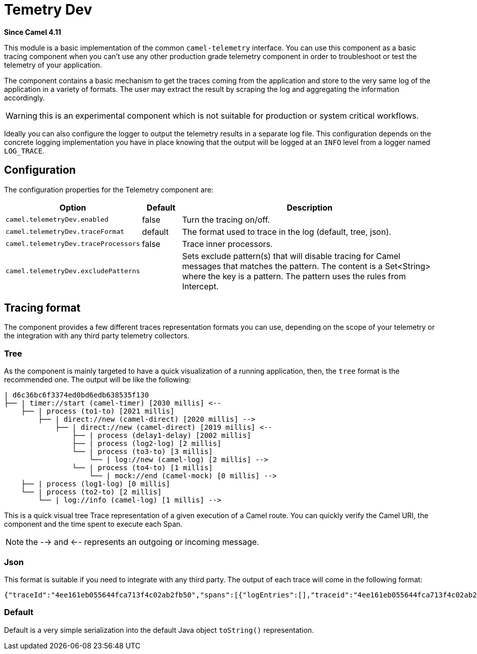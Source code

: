 = Temetry Dev Component
:doctitle: Temetry Dev
:shortname: telemetry-dev
:artifactid: camel-telemetry-dev
:description: Basic implementation of Camel Telemetry useful for development purposes
:since: 4.11
:supportlevel: Preview
:tabs-sync-option:

*Since Camel {since}*

This module is a basic implementation of the common `camel-telemetry` interface. You can use this component as a basic tracing component when you can't use any other production grade telemetry component in order to troubleshoot or test the telemetry of your application.

The component contains a basic mechanism to get the traces coming from the application and store to the very same log of the application in a variety of formats. The user may extract the result by scraping the log and aggregating the information accordingly.

WARNING: this is an experimental component which is not suitable for production or system critical workflows.

Ideally you can also configure the logger to output the telemetry results in a separate log file. This configuration depends on the concrete logging implementation you have in place knowing that the output will be logged at an `INFO` level from a logger named `LOG_TRACE`.

== Configuration

The configuration properties for the Telemetry component are:

[width="100%",cols="10%,10%,80%",options="header",]
|=======================================================================
|Option |Default |Description
|`camel.telemetryDev.enabled`| false | Turn the tracing on/off.
|`camel.telemetryDev.traceFormat`| default | The format used to trace in the log (default, tree, json).
|`camel.telemetryDev.traceProcessors`| false | Trace inner processors.
|`camel.telemetryDev.excludePatterns` |  | Sets exclude pattern(s) that will disable tracing for Camel
messages that matches the pattern. The content is a Set<String> where the key is a pattern. The pattern
uses the rules from Intercept.
|=======================================================================

== Tracing format

The component provides a few different traces representation formats you can use, depending on the scope of your telemetry or the integration with any third party telemetry collectors.

=== Tree

As the component is mainly targeted to have a quick visualization of a running application, then, the `tree` format is the recommended one. The output will be like the following:

```
| d6c36bc6f3374ed0bd6edb638535f130
├── | timer://start (camel-timer) [2030 millis] <--
    ├── | process (to1-to) [2021 millis]
        ├── | direct://new (camel-direct) [2020 millis] -->
            ├── | direct://new (camel-direct) [2019 millis] <--
                ├── | process (delay1-delay) [2002 millis]
                ├── | process (log2-log) [2 millis]
                └── | process (to3-to) [3 millis]
                    └── | log://new (camel-log) [2 millis] -->
                └── | process (to4-to) [1 millis]
                    └── | mock://end (camel-mock) [0 millis] -->
    ├── | process (log1-log) [0 millis]
    └── | process (to2-to) [2 millis]
        └── | log://info (camel-log) [1 millis] -->
```

This is a quick visual tree Trace representation of a given execution of a Camel route. You can quickly verify the Camel URI, the component and the time spent to execute each Span.

NOTE: the --> and <-- represents an outgoing or incoming message.

=== Json

This format is suitable if you need to integrate with any third party. The output of each trace will come in the following format:

```json
{"traceId":"4ee161eb055644fca713f4c02ab2fb50","spans":[{"logEntries":[],"traceid":"4ee161eb055644fca713f4c02ab2fb50","spanid":"8785debcdc09409abeed65d08aaaca1b","exchangeId":"D1B1814C509A376-0000000000000000","op":"EVENT_RECEIVED","component":"camel-timer","url.path":"start","initTimestamp":"4085653460994","camel.uri":"timer://start","url.scheme":"timer","endTimestamp":"4087698388888","isDone":"true"},{"logEntries":[],"traceid":"4ee161eb055644fca713f4c02ab2fb50","spanid":"51cc3929d34e45218d8b7eacabbd1791","exchangeId":"D1B1814C509A376-0000000000000000","op":"EVENT_PROCESS","component":"to1-to","initTimestamp":"4085657493896","endTimestamp":"4087694416371","isDone":"true","parentSpan":"8785debcdc09409abeed65d08aaaca1b"},{"logEntries":[],"traceid":"4ee161eb055644fca713f4c02ab2fb50","spanid":"d0139a2ce41840e793870aa41cee1fdb","exchangeId":"D1B1814C509A376-0000000000000000","op":"EVENT_SENT","component":"camel-direct","url.path":"new","initTimestamp":"4085658724372","camel.uri":"direct://new","url.scheme":"direct","endTimestamp":"4087694351732","isDone":"true","parentSpan":"51cc3929d34e45218d8b7eacabbd1791"},{"logEntries":[],"traceid":"4ee161eb055644fca713f4c02ab2fb50","spanid":"481705e45eb5440da3c4d80b1cb72782","exchangeId":"D1B1814C509A376-0000000000000000","op":"EVENT_RECEIVED","component":"camel-direct","url.path":"new","initTimestamp":"4085659711482","camel.uri":"direct://new","url.scheme":"direct","endTimestamp":"4087694171231","isDone":"true","parentSpan":"d0139a2ce41840e793870aa41cee1fdb"},{"logEntries":[],"traceid":"4ee161eb055644fca713f4c02ab2fb50","spanid":"f60cda25f0b94d339d4cd46c71675273","exchangeId":"D1B1814C509A376-0000000000000000","op":"EVENT_PROCESS","component":"delay1-delay","initTimestamp":"4085660053232","endTimestamp":"4087662537085","isDone":"true","parentSpan":"481705e45eb5440da3c4d80b1cb72782"},{"logEntries":[{"fields":{"message":"A new message"}}],"traceid":"4ee161eb055644fca713f4c02ab2fb50","spanid":"43f759e7904e4255937f395b2b8447ce","exchangeId":"D1B1814C509A376-0000000000000000","op":"EVENT_PROCESS","component":"log2-log","initTimestamp":"4087668469960","endTimestamp":"4087683763263","isDone":"true","parentSpan":"481705e45eb5440da3c4d80b1cb72782"},{"logEntries":[],"traceid":"4ee161eb055644fca713f4c02ab2fb50","spanid":"f84fabb0dc9e4549bf544f3e22833747","exchangeId":"D1B1814C509A376-0000000000000000","op":"EVENT_PROCESS","component":"to3-to","initTimestamp":"4087686094066","endTimestamp":"4087691026432","isDone":"true","parentSpan":"481705e45eb5440da3c4d80b1cb72782"},{"logEntries":[{"fields":{"message":"Exchange[ExchangePattern: InOnly, BodyType: null, Body: [Body is null]]"}}],"traceid":"4ee161eb055644fca713f4c02ab2fb50","spanid":"1f468061fb914db8a809ac6660b64e5f","exchangeId":"D1B1814C509A376-0000000000000000","op":"EVENT_SENT","component":"camel-log","url.path":"new","initTimestamp":"4087687679924","camel.uri":"log://new","url.scheme":"log","endTimestamp":"4087690877575","isDone":"true","parentSpan":"f84fabb0dc9e4549bf544f3e22833747"},{"logEntries":[],"traceid":"4ee161eb055644fca713f4c02ab2fb50","spanid":"124d4c89f7124941bcc3a383d0548382","exchangeId":"D1B1814C509A376-0000000000000000","op":"EVENT_PROCESS","component":"to4-to","initTimestamp":"4087692103508","endTimestamp":"4087693840549","isDone":"true","parentSpan":"481705e45eb5440da3c4d80b1cb72782"},{"logEntries":[],"traceid":"4ee161eb055644fca713f4c02ab2fb50","spanid":"d9a50630958a47fca126dd33015b8595","exchangeId":"D1B1814C509A376-0000000000000000","op":"EVENT_SENT","component":"camel-mock","url.path":"end","initTimestamp":"4087692840068","camel.uri":"mock://end","url.scheme":"mock","endTimestamp":"4087693765128","isDone":"true","parentSpan":"124d4c89f7124941bcc3a383d0548382"},{"logEntries":[{"fields":{"message":"A direct message"}}],"traceid":"4ee161eb055644fca713f4c02ab2fb50","spanid":"c63fa5fc1fef4c219ba38d4a94144bb8","exchangeId":"D1B1814C509A376-0000000000000000","op":"EVENT_PROCESS","component":"log1-log","initTimestamp":"4087695240589","endTimestamp":"4087696229225","isDone":"true","parentSpan":"8785debcdc09409abeed65d08aaaca1b"},{"logEntries":[],"traceid":"4ee161eb055644fca713f4c02ab2fb50","spanid":"a09ad1afe037420bb518e9dd1e21b096","exchangeId":"D1B1814C509A376-0000000000000000","op":"EVENT_PROCESS","component":"to2-to","initTimestamp":"4087696762964","endTimestamp":"4087698248033","isDone":"true","parentSpan":"8785debcdc09409abeed65d08aaaca1b"},{"logEntries":[{"fields":{"message":"Exchange[ExchangePattern: InOnly, BodyType: null, Body: [Body is null]]"}}],"traceid":"4ee161eb055644fca713f4c02ab2fb50","spanid":"56f736f7a8be481e8bffea23e43b7f15","exchangeId":"D1B1814C509A376-0000000000000000","op":"EVENT_SENT","component":"camel-log","url.path":"info","initTimestamp":"4087697222908","camel.uri":"log://info","url.scheme":"log","endTimestamp":"4087698189820","isDone":"true","parentSpan":"a09ad1afe037420bb518e9dd1e21b096"}]}
```

=== Default

Default is a very simple serialization into the default Java object `toString()` representation.
